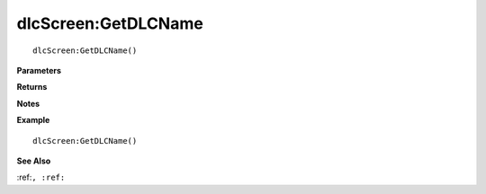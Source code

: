 .. _dlcScreen_GetDLCName:

===================================
dlcScreen\:GetDLCName 
===================================

.. description
    
::

   dlcScreen:GetDLCName()


**Parameters**



**Returns**



**Notes**



**Example**

::

   dlcScreen:GetDLCName()

**See Also**

:ref:``, :ref:`` 

